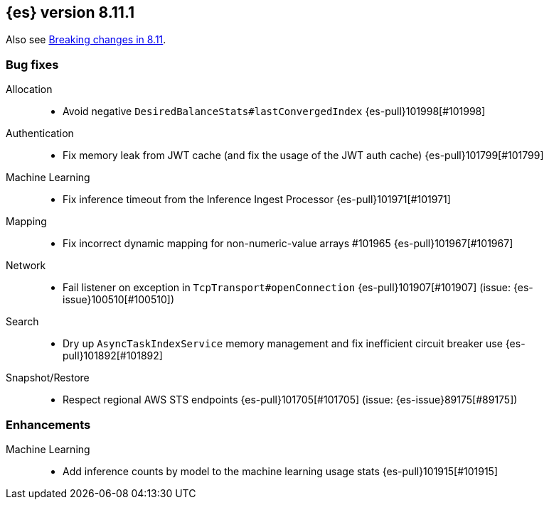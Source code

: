 [[release-notes-8.11.1]]
== {es} version 8.11.1

Also see <<breaking-changes-8.11,Breaking changes in 8.11>>.

[[bug-8.11.1]]
[float]
=== Bug fixes

Allocation::
* Avoid negative `DesiredBalanceStats#lastConvergedIndex` {es-pull}101998[#101998]

Authentication::
* Fix memory leak from JWT cache (and fix the usage of the JWT auth cache) {es-pull}101799[#101799]

Machine Learning::
* Fix inference timeout from the Inference Ingest Processor {es-pull}101971[#101971]

Mapping::
* Fix incorrect dynamic mapping for non-numeric-value arrays #101965 {es-pull}101967[#101967]

Network::
* Fail listener on exception in `TcpTransport#openConnection` {es-pull}101907[#101907] (issue: {es-issue}100510[#100510])

Search::
* Dry up `AsyncTaskIndexService` memory management and fix inefficient circuit breaker use {es-pull}101892[#101892]

Snapshot/Restore::
* Respect regional AWS STS endpoints {es-pull}101705[#101705] (issue: {es-issue}89175[#89175])

[[enhancement-8.11.1]]
[float]
=== Enhancements

Machine Learning::
* Add inference counts by model to the machine learning usage stats {es-pull}101915[#101915]


